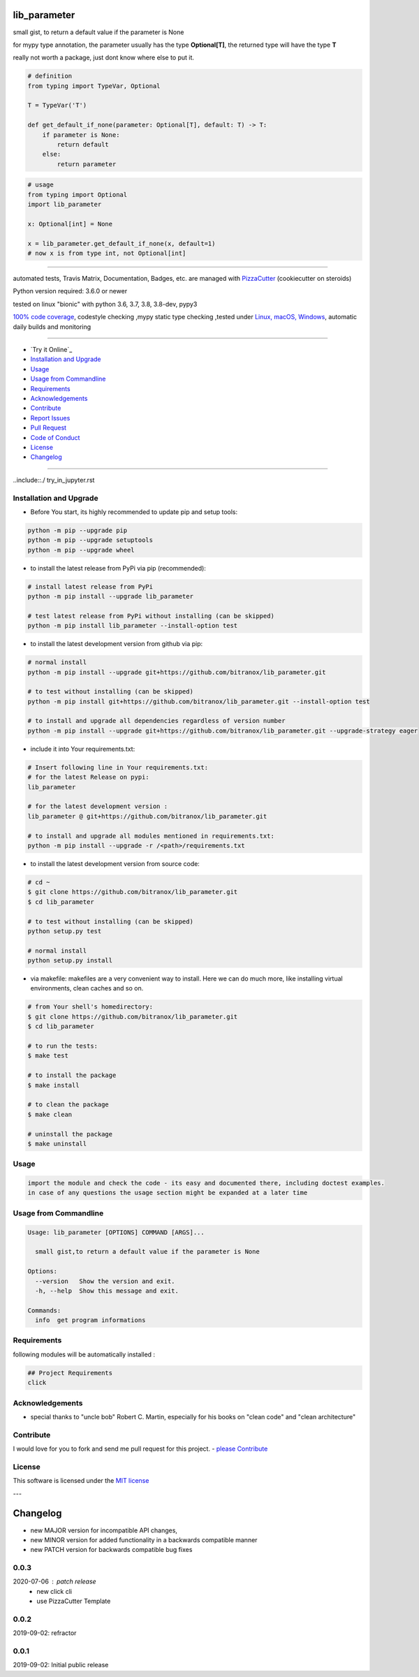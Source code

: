 lib_parameter
=============

|travis_build| |license| |jupyter| |pypi|

|codecov| |better_code| |cc_maintain| |cc_issues| |cc_coverage| |snyk|


.. |travis_build| image:: https://img.shields.io/travis/bitranox/lib_parameter/master.svg
   :target: https://travis-ci.org/bitranox/lib_parameter

.. |license| image:: https://img.shields.io/github/license/webcomics/pywine.svg
   :target: http://en.wikipedia.org/wiki/MIT_License

.. |jupyter| image:: https://mybinder.org/badge.svg
   :target: https://mybinder.org/v2/gh/bitranox/lib_parameter/master?filepath=jupyter_test_lib_parameter.ipynb

.. for the pypi status link note the dashes, not the underscore !
.. |pypi| image:: https://img.shields.io/pypi/status/lib-parameter?label=PyPI%20Package
   :target: https://badge.fury.io/py/lib_parameter


.. |codecov| image:: https://img.shields.io/codecov/c/github/bitranox/lib_parameter
   :target: https://codecov.io/gh/bitranox/lib_parameter

.. |better_code| image:: https://bettercodehub.com/edge/badge/bitranox/lib_parameter?branch=master
   :target: https://bettercodehub.com/results/bitranox/lib_parameter

.. |cc_maintain| image:: https://img.shields.io/codeclimate/maintainability-percentage/bitranox/lib_parameter?label=CC%20maintainability
   :target: https://codeclimate.com/github/bitranox/lib_parameter/maintainability
   :alt: Maintainability

.. |cc_issues| image:: https://img.shields.io/codeclimate/issues/bitranox/lib_parameter?label=CC%20issues
   :target: https://codeclimate.com/github/bitranox/lib_parameter/maintainability
   :alt: Maintainability

.. |cc_coverage| image:: https://img.shields.io/codeclimate/coverage/bitranox/lib_parameter?label=CC%20coverage
   :target: https://codeclimate.com/github/bitranox/lib_parameter/test_coverage
   :alt: Code Coverage

.. |snyk| image:: https://img.shields.io/snyk/vulnerabilities/github/bitranox/lib_parameter
   :target: https://snyk.io/test/github/bitranox/lib_parameter

small gist, to return a default value if the parameter is None

for mypy type annotation, the parameter usually has the type **Optional[T]**, the returned type will have the type **T**

really not worth a package, just dont know where else to put it.


.. code-block:: python

    # definition
    from typing import TypeVar, Optional

    T = TypeVar('T')

    def get_default_if_none(parameter: Optional[T], default: T) -> T:
        if parameter is None:
            return default
        else:
            return parameter


.. code-block:: python

    # usage
    from typing import Optional
    import lib_parameter

    x: Optional[int] = None

    x = lib_parameter.get_default_if_none(x, default=1)
    # now x is from type int, not Optional[int]

----

automated tests, Travis Matrix, Documentation, Badges, etc. are managed with `PizzaCutter <https://github
.com/bitranox/PizzaCutter>`_ (cookiecutter on steroids)

Python version required: 3.6.0 or newer

tested on linux "bionic" with python 3.6, 3.7, 3.8, 3.8-dev, pypy3

`100% code coverage <https://codecov.io/gh/bitranox/lib_parameter>`_, codestyle checking ,mypy static type checking ,tested under `Linux, macOS, Windows <https://travis-ci.org/bitranox/lib_parameter>`_, automatic daily builds and monitoring

----

- `Try it Online`_
- `Installation and Upgrade`_
- `Usage`_
- `Usage from Commandline`_
- `Requirements`_
- `Acknowledgements`_
- `Contribute`_
- `Report Issues <https://github.com/bitranox/lib_parameter/blob/master/ISSUE_TEMPLATE.md>`_
- `Pull Request <https://github.com/bitranox/lib_parameter/blob/master/PULL_REQUEST_TEMPLATE.md>`_
- `Code of Conduct <https://github.com/bitranox/lib_parameter/blob/master/CODE_OF_CONDUCT.md>`_
- `License`_
- `Changelog`_

----

..include::./ try_in_jupyter.rst

Installation and Upgrade
------------------------

- Before You start, its highly recommended to update pip and setup tools:


.. code-block:: bash

    python -m pip --upgrade pip
    python -m pip --upgrade setuptools
    python -m pip --upgrade wheel

- to install the latest release from PyPi via pip (recommended):

.. code-block:: bash

    # install latest release from PyPi
    python -m pip install --upgrade lib_parameter

    # test latest release from PyPi without installing (can be skipped)
    python -m pip install lib_parameter --install-option test

- to install the latest development version from github via pip:


.. code-block:: bash

    # normal install
    python -m pip install --upgrade git+https://github.com/bitranox/lib_parameter.git

    # to test without installing (can be skipped)
    python -m pip install git+https://github.com/bitranox/lib_parameter.git --install-option test

    # to install and upgrade all dependencies regardless of version number
    python -m pip install --upgrade git+https://github.com/bitranox/lib_parameter.git --upgrade-strategy eager


- include it into Your requirements.txt:

.. code-block:: bash

    # Insert following line in Your requirements.txt:
    # for the latest Release on pypi:
    lib_parameter

    # for the latest development version :
    lib_parameter @ git+https://github.com/bitranox/lib_parameter.git

    # to install and upgrade all modules mentioned in requirements.txt:
    python -m pip install --upgrade -r /<path>/requirements.txt



- to install the latest development version from source code:

.. code-block:: bash

    # cd ~
    $ git clone https://github.com/bitranox/lib_parameter.git
    $ cd lib_parameter

    # to test without installing (can be skipped)
    python setup.py test

    # normal install
    python setup.py install

- via makefile:
  makefiles are a very convenient way to install. Here we can do much more,
  like installing virtual environments, clean caches and so on.

.. code-block:: shell

    # from Your shell's homedirectory:
    $ git clone https://github.com/bitranox/lib_parameter.git
    $ cd lib_parameter

    # to run the tests:
    $ make test

    # to install the package
    $ make install

    # to clean the package
    $ make clean

    # uninstall the package
    $ make uninstall

Usage
-----------

.. code-block::

    import the module and check the code - its easy and documented there, including doctest examples.
    in case of any questions the usage section might be expanded at a later time

Usage from Commandline
------------------------

.. code-block:: bash

   Usage: lib_parameter [OPTIONS] COMMAND [ARGS]...

     small gist,to return a default value if the parameter is None

   Options:
     --version   Show the version and exit.
     -h, --help  Show this message and exit.

   Commands:
     info  get program informations

Requirements
------------
following modules will be automatically installed :

.. code-block:: bash

    ## Project Requirements
    click

Acknowledgements
----------------

- special thanks to "uncle bob" Robert C. Martin, especially for his books on "clean code" and "clean architecture"

Contribute
----------

I would love for you to fork and send me pull request for this project.
- `please Contribute <https://github.com/bitranox/lib_parameter/blob/master/CONTRIBUTING.md>`_

License
-------

This software is licensed under the `MIT license <http://en.wikipedia.org/wiki/MIT_License>`_

---

Changelog
=========

- new MAJOR version for incompatible API changes,
- new MINOR version for added functionality in a backwards compatible manner
- new PATCH version for backwards compatible bug fixes


0.0.3
-----
2020-07-06 : patch release
    - new click cli
    - use PizzaCutter Template

0.0.2
-----
2019-09-02: refractor

0.0.1
-----
2019-09-02: Initial public release

